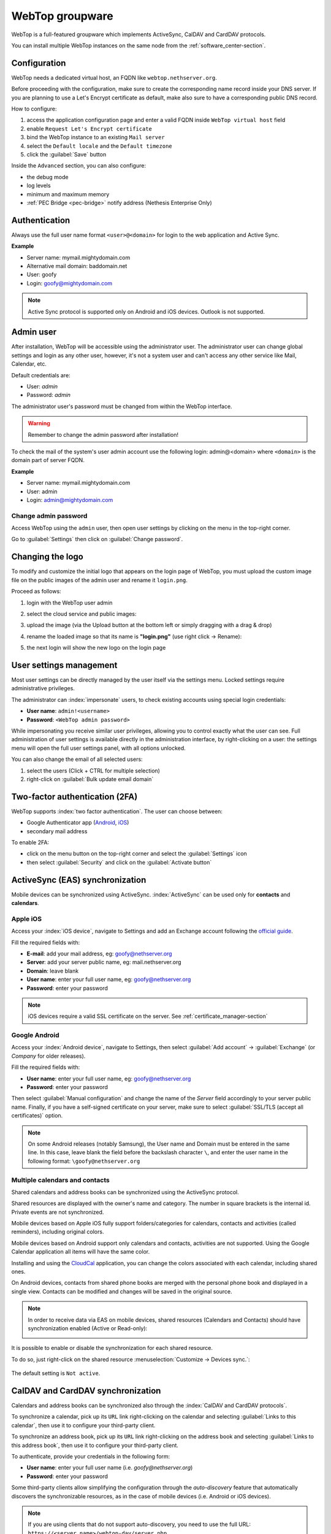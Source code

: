 .. _webtop-section:

================
WebTop groupware
================

WebTop is a full-featured groupware which implements ActiveSync, CalDAV and CardDAV protocols.

You can install multiple WebTop instances on the same node from the :ref:`software_center-section`.

Configuration
=============

WebTop needs a dedicated virtual host, an FQDN like ``webtop.nethserver.org``.

Before proceeding with the configuration, make sure to create the corresponding name record inside your DNS server.
If you are planning to use a Let's Encrypt certificate as default, make also sure to have a corresponding public DNS record.

How to configure:

1. access the application configuration page and enter a valid FQDN inside ``WebTop virtual host`` field
2. enable ``Request Let's Encrypt certificate``
3. bind the WebTop instance to an existing ``Mail server``
4. select the ``Default locale`` and the ``Default timezone``
5. click the :guilabel:`Save` button

Inside the ``Advanced`` section, you can also configure:

* the debug mode
* log levels
* minimum and maximum memory
* :ref:`PEC Bridge <pec-bridge>` notify address (Nethesis Enterprise Only)

Authentication
==============

Always use the full user name format ``<user>@<domain>`` for login to the
web application and Active Sync.

**Example**

* Server name: mymail.mightydomain.com
* Alternative mail domain: baddomain.net
* User: goofy
* Login: goofy@mightydomain.com

.. note::
   Active Sync protocol is supported only on Android and iOS devices.
   Outlook is not supported.


.. _webtop5_admin-section:

Admin user
==========

After installation, WebTop will be accessible using the administrator user.
The administrator user can change global settings and login as any other user,
however, it's not a system user and can't access any other service like Mail, Calendar, etc.

Default credentials are:

* User: *admin*
* Password: *admin*

The administrator user's password must be changed from within the WebTop interface.

.. warning::
   Remember to change the admin password after installation!


To check the mail of the system's user admin account use the following login: admin@<domain> where ``<domain>`` is the
domain part of server FQDN.

**Example**

* Server name: mymail.mightydomain.com
* User: admin
* Login: admin@mightydomain.com

Change admin password
---------------------

.. |hamburger| image:: _static/webtop-hamburger.png

Access WebTop using the ``admin`` user, then open user settings by clicking on the |hamburger| menu in the top-right corner.

Go to :guilabel:`Settings` then click on :guilabel:`Change password`.


Changing the logo
=================

To modify and customize the initial logo that appears on the login page of WebTop,
you must upload the custom image file on the public images of the admin user and rename it ``login.png``.

Proceed as follows:

1. login with the WebTop user admin

2. select the cloud service and public images:

   .. image:: _static/webtop-public_images.png

3. upload the image (via the Upload button at the bottom left or simply dragging with a drag & drop)

4. rename the loaded image so that its name is **"login.png"** (use right click -> Rename):

   .. image:: _static/webtop-login_page.png

5. the next login will show the new logo on the login page

User settings management
========================

Most user settings can be directly managed by the user itself via the settings menu.
Locked settings require administrative privileges.

The administrator can :index:`impersonate` users, to check existing accounts using special login credentials:

* **User name**: ``admin!<username>``
* **Password**: ``<WebTop admin password>``

While impersonating you receive similar user privileges, allowing you to control exactly what the user can see.
Full administration of user settings is available directly in the administration interface, by right-clicking on a user: the settings menu will open the full user settings panel, with all options unlocked.

You can also change the email of all selected users: 

1. select the users (Click + CTRL for multiple selection)
2. right-click on :guilabel:`Bulk update email domain`

Two-factor authentication (2FA)
===============================

WebTop supports :index:`two factor authentication`.
The user can choose between:

- Google Authenticator app (`Android <https://play.google.com/store/apps/details?id=com.google.android.apps.authenticator2>`_, `iOS <https://apps.apple.com/it/app/google-authenticator/id388497605>`_)
- secondary mail address

To enable 2FA:

- click on the menu button on the top-right corner and select the :guilabel:`Settings` icon
- then select :guilabel:`Security` and click on the :guilabel:`Activate button`

.. image:: _static/webtop-2fa.png


ActiveSync (EAS) synchronization
================================

Mobile devices can be synchronized using ActiveSync.
:index:`ActiveSync` can be used only for **contacts** and **calendars**.

Apple iOS
---------

Access your :index:`iOS device`, navigate to Settings and add an Exchange account following the `official guide <https://support.apple.com/en-us/HT201729>`_.

Fill the required fields with:

- **E-mail**: add your mail address, eg: goofy@nethserver.org
- **Server**: add your server public name, eg: mail.nethserver.org
- **Domain**: leave blank
- **User name**: enter your full user name, eg: goofy@nethserver.org
- **Password**: enter your password

.. note::

   iOS devices require a valid SSL certificate on the server.
   See :ref:`certificate_manager-section`

Google Android
--------------

Access your :index:`Android device`, navigate to Settings, then select :guilabel:`Add account` -> :guilabel:`Exchange` (or `Company` for older releases).

Fill the required fields with:

- **User name**: enter your full user name, eg: goofy@nethserver.org
- **Password**: enter your password

Then select :guilabel:`Manual configuration` and change the name of the *Server* field accordingly
to your server public name.
Finally, if you have a self-signed certificate on your server, make sure to select :guilabel:`SSL/TLS (accept all certificates)` option.

.. note::

   On some Android releases (notably Samsung), the User name and Domain must be entered in the same line.
   In this case, leave blank the field before the backslash character ``\``, and enter the user name in the following format: ``\goofy@nethserver.org``

Multiple calendars and contacts
-------------------------------

Shared calendars and address books can be synchronized using the ActiveSync protocol.

Shared resources are displayed with the owner's name and category. The number in square brackets is the internal id.
Private events are not synchronized.

Mobile devices based on Apple iOS fully support folders/categories for calendars, contacts and activities (called reminders), including original colors.

Mobile devices based on Android support only calendars and contacts, activities are not supported.
Using the Google Calendar application all items will have the same color.

Installing and using the `CloudCal <https://pselis.com/cloudcal/>`_ application,
you can change the colors associated with each calendar, including shared ones.

On Android devices, contacts from shared phone books are merged with the personal phone book and displayed in
a single view. Contacts can be modified and changes will be saved in the original source.

.. note::

  In order to receive data via EAS on mobile devices, 
  shared resources (Calendars and Contacts) should have synchronization enabled (Active or Read-only):

  .. image:: _static/webtop-multiple_sync.png
               :alt: Multiple synchronization

It is possible to enable or disable the synchronization for each shared resource.

To do so, just right-click on the shared resource :menuselection:`Customize → Devices sync.`:

  .. image:: _static/webtop-sync_shared_eas.png
               :alt: Sync shared EAS

The default setting is ``Not active``.

CalDAV and CardDAV synchronization
==================================

Calendars and address books can be synchronized also through the :index:`CalDAV and CardDAV protocols`.

To synchronize a calendar, pick up its ``URL`` link right-clicking on the calendar and selecting :guilabel:`Links to this calendar`,
then use it to configure your third-party client.

To synchronize an address book, pick up its ``URL`` link right-clicking on the address book and selecting :guilabel:`Links to this address book`,
then use it to configure your third-party client.

To authenticate, provide your credentials in the following form:

- **User name**: enter your full user name (i.e. *goofy@nethserver.org*)
- **Password**: enter your password

Some third-party clients allow simplifying the configuration through the *auto-discovery* feature that automatically discovers the
synchronizable resources, as in the case of mobile devices (i.e. Android or iOS devices).


.. note::

   If you are using clients that do not support auto-discovery, you need to use the full URL: ``https://<server_name>/webtop-dav/server.php``

   If you are using clients that support auto-discovery use the URL: ``https://<server_name>``

Google Android
--------------

A good Android third-party client is `DAVx5 <https://www.davx5.com/>`_.

- add a new account clicking on :guilabel:`+` key and select :guilabel:`Login with URL and username` method
- insert the ``URL`` (``https://<server_name>``), full username (i.e. *goofy@nethserver.org*) and password
- click on the new profile and select the resources you want to synchronize

Apple iOS
---------

CalDAV/CardDAV support is built-in on iOS, so to configure it:

- go to :guilabel:`Settings` -> :guilabel:`Account and Password` -> :guilabel:`Add account`
- select :guilabel:`Other` -> Add :guilabel:`CalDAV` or :guilabel:`CardDAV` account
- insert the server name (i.e. *server.nethserver.org*), full username (i.e. *goofy@nethserver.org*) and password

Desktop clients
---------------

**Thunderbird**

Thunderbird already includes support for CalDAV calendars.
To synchronize the contacts with CardDAV you need a third-party add-on like `Cardbook <https://addons.thunderbird.net/it/thunderbird/addon/cardbook/>`_.

**Outlook**

The Open Source `CalDAV Synchronizer <https://caldavsynchronizer.org/>`_ plugin for Outlook supports both CardDAV and CalDAV.

.. warning::

   WebTop is a **client-less groupware**: its functionalities are fully available **only using the web interface**!

   The use of CalDAV/CardDAV through third-party clients **cannot be considered a web interface alternative**.

.. _email_autoconfig:

Automatic configuration of email clients
========================================

The Autodiscover_ and Autoconfig_ protocols allow email clients to
automatically discover mail server settings, such as incoming and outgoing
mail server addresses, ports, and authentication methods. This simplifies
the configuration process for end users, as they do not need to manually
enter server settings.

.. _Autoconfig: https://wiki.mozilla.org/Thunderbird:Autoconfiguration
.. _Autodiscover: https://learn.microsoft.com/en-us/previous-versions/office/office-2010/cc511507(v=office.14)#The%20Autodiscover%20XML%20schema

The Autodiscover and Autoconfig protocols are not supported by all email
clients. For example, iOS devices do not support them, while clients like
Thunderbird and Microsoft Outlook on Windows and Linux desktops, as well
as Android devices, do support them. Some clients may still require manual
configuration of server settings.

To enable automatic email client configuration, some DNS records and HTTP
routes must be configured for the WebTop mail domain (e.g.
``example.org``).

A records
---------

The A-type records are used by email clients to establish TLS connections,
therefore their names must be associated with a valid TLS certificate.

- ``mail.example.org``, ``imap.example.org``, ``smtp.example.org`` must
  point to the public static IP of the **mail server**

- ``autodiscover.example.org``, ``autoconfig.example.org`` must point to
  the public static IP of the **server hosting WebTop**.

HTTP routes
-----------

To ensure that Autodiscover and Autoconfig requests are directed to the correct WebTop instance,
you need to set up an HTTP route to the WebTop server. Navigate to :guilabel:`Settings` → :guilabel:`HTTP routes`
from the  :ref:`proxy page <traefik-section>`. This configuration is necessary for A-type DNS records like
``autodiscover.example.org`` and ``autoconfig.example.org`` to be properly managed by the WebTop application.

Configure the HTTP route with the following parameters for both Autodiscover and Autoconfig:

- Name: ``autodiscover_webtop`` and ``autoconfig_webtop``
- Node: Select the node where your WebTop instance is running
- URL: Copy the URL, including its specific port number, from the
  automatically generated WebTop HTTP route details (e.g.
  http://127.0.0.1:20001)
- Host: ``autodiscover.example.org`` and ``autoconfig.example.org``
- Request Let's Encrypt certificate: Enable this option if you wish to use a Let's Encrypt certificate (optional)

MX record
---------

An MX-type record is also a Mail application requirement, as explained in
:ref:`mail-general-settings`. For the MX record of ``example.org``
Autodiscover prefers a name like ``mail.example.org``.

SRV record
----------

This enables clients to locate the Autodiscover service using a SRV-type
record.

- Name: ``_autodiscover._tcp.example.org``
- Type: ``SRV``
- Service: ``_autodiscover``
- Protocol: ``_tcp``
- TTL: ``3600``
- Priority: ``10``
- Weight: ``10``
- Port: ``443``
- Target: ``autodiscover.example.org`` -- the DNS A record pointing to the WebTop server.

Sharing email
=============

It is possible to share a single folder or the entire account with all subfolders.
Select the folder to share -> right click -> :guilabel:`Manage sharing`:

.. image:: _static/webtop-sharing_mail_folder_1.png

- select the user to share the resource (1)
- select if you want to share your identity with the user and even to force your signature (2)
- choose the level of permissions associated with this share (3)
- if you need to further change permissions, select ``Advanced`` (4)
- finally, choose whether to apply sharing only to the folder from which you started, or only to the branch of subfolders or to the entire account (5)

.. image:: _static/webtop-sharing_mail_folder_2.png

.. note::

   The :guilabel:`Force mailcard` option can be used only if the mailcard has been associated to the mail address.

Sharing calendars and contacts
==============================

Sharing Calendar
----------------

You can share each personal calendar individually.
Select the calendar to share -> right click -> :guilabel:`Sharing and permissions`:

.. image:: _static/webtop-sharing_cal_1.png

Select the recipient user of the share (or Group) and enable permissions for both the folder and the individual items:

.. image:: _static/webtop-sharing_cal_2.png

Sharing Contacts
----------------

In the same way, you can share your contacts by selecting the directory you want to share -> right click -> :guilabel:`Sharing and permissions`.
Select the recipient user of the share (or Group), and enable permissions for both the folder and the individual items.


Custom labels
=============

It is possible to add one or more labels to an email, a calendar event or a task.

There are two types of labels:

- **Private**: not usable for custom fields and not visible to other users
- **Shared**: usable for custom field panels and visible to other users

The user can normally only manage Private labels.
In order to manage the Shared labels it is necessary to enable a specific authorization via the admin panel:

- go to the Administration menu, then choose :guilabel:`Domains` -> :guilabel:`NethServer` -> :guilabel:`Groups` -> :guilabel:`Users` -> :guilabel:`Authorization`
- add (+) -> :guilabel:`Services` -> :guilabel:`com.sonicle.webtop.core (WebTop)` -> :guilabel:`Resource` -> :guilabel:`TAGS` -> :guilabel:`Action` -> :guilabel:`MANAGE`
- click :guilabel:`OK` then :guilabel:`Save and exit`

.. |tools| image:: _static/webtop-tools.png

You can manage the labels from the tools |tools| button icon at the top right corner.

The same functionality can also be reached from the individual modules by right-clicking -> :guilabel:`Labels` -> :guilabel:`Manage labels`.

Visibility can be set only during label creation. To change the label visibility you need to delete the label and create it again.

The created labels can be used in any other module like Mail, Address Book, Calendar and Tasks.

.. _custom_fields-section:

Custom fields
=============

With custom fields, it is possible to provide information and additional data for each contact, event or activity.

Custom fields are only available for the Address Book, Calendar, and Tasks modules and are specific to each different module.

In order to manage custom fields and their panels, the user must have a specific authorization, obtained through the administration panel:

- go to the Administration menu, then choose :guilabel:`Domains` -> :guilabel:`NethServer` -> :guilabel:`Groups` -> :guilabel:`Users` -> :guilabel:`Authorization`
- add (+) -> :guilabel:`Services` -> :guilabel:`com.sonicle.webtop.core (WebTop)` -> :guilabel:`Resource` -> :guilabel:`CUSTOM_FIELDS` -> :guilabel:`Action` -> :guilabel:`MANAGE`
- click :guilabel:`OK` then save and exit

Users who have this authorization will find the specific button available at the top right:

.. image:: _static/webtop-cf1.png

To create a new custom field it is necessary to fill in at least the :guilabel:`Name` field and select the :guilabel:`Type`:

.. image:: _static/webtop-cf2.png

For the :guilabel:`Name` field only alphanumeric characters (including ``-`` and ``_``) are allowed. **Spaces are not allowed**.
The :guilabel:`Description` field is used to add details to the field and the :guilabel:`Label` field represents the label that will be shown along
with the field.

For each field it is possible to enable two options:

- :guilabel:`Show in search bar`: the field is added in the multiple search window (a new access will be required)
- :guilabel:`Show in preview`: the field is shown in the preview window of a contact

Additional specific properties, that are also customizable, are available for each type.

For the :guilabel:`List box` type it is necessary to fill in the values to be selected:

.. image:: _static/webtop-cf4.png

Using the :guilabel:`Clone` button you can copy the custom field to create similar ones:

.. image:: _static/webtop-cf5.png

.. note::
    With the **FREE version**, installed by default, it is possible to create up to a **maximum of 3 custom fields** for each different module (3 in Address Book + 3 in Calendar + 3 in Activities). To remove this limit it is necessary to upgrade to the **PREMIUM version** by purchasing a dedicated license on `Nethesis shop <https://nethshop.nethesis.it/product/campi-custom-webtop/>`_

Searches on custom fields
-------------------------

One of the best functionalities of custom fields is the possibility to perform multiple searches on all modules and fields for which the option :guilabel:`Show in search bar` has been activated.


Custom panels
=============

Custom panels display the :ref:`custom_fields-section` and associated them with resources.

Users with the authorization to manage custom fields can access the configuration panel using the button at the top right:

.. image:: _static/webtop-panels.png

When creating a new panel it is mandatory to indicate the :guilabel:`Name` that will appear in the resource. You can also insert a :guilabel:`Description` and a :guilabel:`Title`.

Using shared labels, you can easily assign panels to specific resource categories.
A panel without an associated label will be visible for every available resource: all contacts, all events or all activities.

Use the :guilabel:`Add` button to add a custom field inside the panel.

Mailcards
=========

One of the main features of managing signatures on WebTop is the opportunity to integrate images or custom fields profiled per user.

To use the images you need to upload them to the public cloud through the WebTop admin user like this:

.. image:: _static/webtop-public_images.png

You can use the :guilabel:`Upload` button to load an image which is at the bottom or simply via drag & drop.

.. note::

  Remember that the public images inserted in the signature are actually connected with a public link.
  To be visible to email recipients, the server must be reachable remotely on port 80 (http) and its FQDN name must be publicly resolvable.

Alternatively, you can configure a global setting to turn images automatically into inline attachments instead of public internet links.

It is possible to do this from web interface by accessing the administration panel -> :guilabel:`Properties (system)` -> :guilabel:`Add` -> select :guilabel:`com.sonicle.webtop.mail (Mail)` and enter the data in the :guilabel:`Key` and :guilabel:`Value` fields according to the key to be configured:

``public.resource.links.as.inline.attachments`` = true (default = false)


To change the signature, each user can access the :menuselection:`Settings --> Mail --> Editing --> Edit`:

.. image:: _static/webtop-edit_mailcard.png

You can use the uploaded image inside the mailcard with this button:

.. image:: _static/webtop-public_signature.png

.. note::

   The personal mailcard can be associated with the user or the mail address.
   Users with access to the mail address will also be able to use the mailcard.

By accessing the user settings from the WebTop administration panel ( :menuselection:`Domains --> NethServer --> Users --> Right click on user` ) it is also possible to set up a general domain mailcard that will be automatically set for all users who have not configured their personal mailcard:

.. image:: _static/webtop-domain_mailcard.png

Furthermore, it will also be possible to modify personal details:

.. image:: _static/webtop-personal_information.png

that can be used within the template-based fields within the domain mailcard editor:

.. image:: _static/webtop-mailcard_editor.png

In this way it is possible to create a single mailcard that will be automatically customized for every user who does not use his own mailcard.

Multiple mailcards
------------------

It is possible to configure multiple mailcards (HTML signatures) for each user.

Access the :menuselection:`Settings --> Mail --> Identities` and create multiple identities:

.. image:: _static/webtop-sig_sig1.png

To edit every single signature select :menuselection:`Settings --> Mail --> Identities` then select each individual signature and click on the :guilabel:`edit mailcard` button

.. image:: _static/webtop-sig_sig2.png
.. image:: _static/webtop-sig_sig3.png

to use multiple mailcards, create a new email, and choose the signature:

.. image:: _static/webtop-sig_sig5.png

Mail inline preview
===================

By default, the mail page will display a preview of the content of the latest received messages.

This feature can be enabled or disabled from the :guilabel:`Settings` menu, under the :guilabel:`Mail` tab,
the check box is named :guilabel:`Show quick preview on message row`.

Mail archiving
==============

Archiving is useful for keeping your inbox folder organized by manually moving messages.

.. note::
    Mail archiving is not a backup.

The system automatically creates a new special Archives folder

.. image:: _static/webtop-archive_archive1.png

If the :guilabel:`Archives` folder does not appear immediately upon login, it will appear at the first archiving.

There are three archiving criteria:

* **Single folder:** a single root for all archived emails
* **Per year:** a root for each year
* **By year / month:** a root for each year and month

.. image:: _static/webtop-archive_archive2.png

To maintain the original structure of the folders it is possible to activate :guilabel:`Keep folders structure`

.. image:: _static/webtop-archive_archive3.png

The archiving operation is accessible from the contextual menu (right-click). Click on :guilabel:`Archive`

.. image:: _static/webtop-archive_archive4.png

The system will process archiving according to the last settings chosen.

IMAP folders subscription
=========================

By default, all IMAP folders on the server are automatically subscribed and therefore visible since the first login.

If you want to hide some folders from the view, which is equivalent to removing the subscription,
you can simply right-click on the folder to hide and select from the interactive menu the item :guilabel:`Hide from list`.

For example, if you want to hide the subfolder ``folder1`` from this list, just right-click on it and select :guilabel:`Hide from list`:

.. image:: _static/webtop-sub_imap_folder1.png

It is possible to manage the visibility of hidden folders by selecting the :guilabel:`Manage visibility` function:

.. image:: _static/webtop-sub_imap_folder2.png

For example, if you want to restore the subscription of the :guilabel:`folder1` just hidden, just select it from the list of hidden folders
and click on the icon on the left:

.. image:: _static/webtop-sub_imap_folder3.png

Customize proactive security on emails
======================================

The Proactive Security module (PAS) warns the end user of possible security risks and suspicious senders inside the emails.
The user will also be warned when trying to open potentially dangerous attachments or links contained in emails.

The PAS function allows some customization both for the **end user** and the WebTop **admin**.

For the **end user** it is possible to mark a sender as trusted when it is recognized as such by the yellow shield.
To do so, it is possible to click directly on the shield or right click on the sender and select the :guilabel:`Mark as trusted` entry.

.. note::

   This type of customization is only valid for the user that performed the action.
   It is possible to mark a sender as trusted only if the shield is yellow.

The **admin user** can disable all or some of the rules that are part of the PAS (ProActive Security), both for single users and groups.
To do so, it is necessary to add a specific authorization (to the single user or the group of users) for the Service ``com.sonicle.webtop.mail (Mail)`` and for the ``PRO_ACTIVE_SECURITY`` resource:

.. image:: _static/webtop-pas1.png

Below is an explanation of every single entry available as ``Action`` :

* ``DISABLED``: completely disables PAS
* ``NO_LINK_DOMAIN_CHECK``: do not check domains different from the sender’s domain
* ``NO_MY_DOMAIN_CHECK``: do not verify if the sender’s domain is in my domain
* ``NO_FREQUENT_CONTACT_CHECK``: do not check if the sender is in my contacts which are saved automatically
* ``NO_ANY_CONTACTS_CHECK``: do not check if the sender is among one of my contacts
* ``NO_FAKE_PATTERNS_CHECK``: do not verify the presence of false patterns in the sender (e.g. email address of the name shown is different from the sender’s email address)
* ``NO_UNSUBSCRIBE_DIRECTIVES_CHECK``: do not check the entry for the unsubscribe directives to the mailing list (only if the spam status is green)
* ``NO_DISPLAYNAME_CHECK``: do not compare the contact’s display name with the contact in my address book with the same email
* ``NO_SPAM_SCORE_VISUALIZATION``: do not show/check the spam score displayed in the message header
* ``NO_LINK_CLICK_PROMPT``: do not check the click action on links
* ``NO_ZIP_CHECK``: do not give warning about zip attachments

This way it is possible to customize and create special profiles for some users who might not want all the actions to be active.

The administrator can also choose the list of **file extensions for attachments** which are considered a threat.
As default, these are the extensions that are considered dangerous: ``exe,bat,dll,com,cmd,bin,cab,js,jar``

To modify this list it is necessary to add this global setting:

* :guilabel:`Service` = ``com.sonicle.webtop.mail``
* :guilabel:`Key` = ``pas.dangerous.extensions``

For example, if you wanted to add the HTML extension among those that are considered dangerous, the value field should contain the following:

* :guilabel:`Value` = ``exe,bat,dll,com,cmd,bin,cab,js,jar,html`` (Values always need to be separated by a comma)


Export events (CSV)
===================

To export calendars events in CSV (Comma Separated Value) format, click on the |tools| button in the top right corner and select :guilabel:`ERP export (CSV)` 

Finally, select a time interval and click on :guilabel:`Next` to export into a CSV file.

Tasks
=====

Quick view filters
------------------

In the toolbar above the grid there are 7 buttons that allow you to select the most suitable quick view.
The first two buttons refer to today's activities or to those planned within the next 7 days:

.. image:: _static/webtop-task1.png

* **Today**: shows unfinished tasks without a start date or with a start date up to today (inclusive) and those completed with an end date up to today (inclusive)
* **Next 7 days**: shows uncompleted tasks with no start date or starting up to 7 days from today and completed tasks with completion date up to now (inclusive)

The remaining 5 buttons allow you to obtain these other types of quick views:

.. image:: _static/webtop-task2.png

* **Not started**: shows only activities with status "To be started" and starting today (inclusive)
* **Late**: shows only uncompleted tasks with start date up to today (inclusive) and completion date previous to the current one
* **Completed**: shows all activities with status completed and with any date range
* **Not completed**: shows all activities with status other than completed and start date within 1 year (for recurring tasks, only the first instance of the series still to be completed is shown)
* **All**: shows all activities in any status (for recurring tasks the series icon main is shown)

Recurring tasks
---------------

It is possible to configure any type of recurrence:

.. image:: _static/webtop-task3.png

Editing a recurring activity can be done in two different ways:

1.  on the individual task by opening it with a double click from a view other than :guilabel:`All`
    In this case the task will be **removed** from the recurrence and its icon will become this one:

.. image:: _static/webtop-task4.png

2.  on the entire series with a double click from the :guilabel:`All` view or by using the following button on the single task already open:

.. image:: _static/webtop-task5.png

Sub-tasks
---------

On any task it is always possible to add related sub-tasks (one Master/Slave level only) simply by using the right button and selecting :guilabel:`Add sub-task`
Within the connected tasks, both in the master and in the slave, a link is available at the bottom right to open the related tasks:

.. image:: _static/webtop-task6.png

It is possible to **Move** or **Copy** this type of activity (right click -> :guilabel:`Move/Copy`) by choosing to copy or move the sub-activities through an option active by default.

Multiple searches
-----------------

In the bar at the top there is a quick search that is executed on all fields.
You can also narrow the search by filling multiple search fields.

.. image:: _static/webtop-task7.png

Nextcloud integration
=====================

Before proceeding, verify that the **Nextcloud** module has been installed
from the :ref:`software_center-section`.

By default, Nextcloud integration is disabled for all users.
To enable it, use the administration panel which can be accessed using the webtop admin password

If you want to enable the service for all users, proceed as follows:

1. access the administrative panel and select :guilabel:`Groups`:

.. image:: _static/webtop-admin_panel_groups.png

2. modify the properties of the "users" group by double-clicking and selecting the button related to the Authorizations:

.. image:: _static/webtop-admin_panel_permission.png

3. add to existing authorizations those related to both the ``STORE_CLOUD`` and ``STORE_OTHER`` resources by selecting the items as shown below:

.. image:: _static/webtop-admin_panel_nextcloud_auth_1.png

.. image:: _static/webtop-admin_panel_nextcloud_auth_2.png


to get this:

.. image:: _static/webtop-admin_panel_nextcloud_auth_3.png


4. save and close.

Fron now on, any user it will be able to insert the Nextcloud resource (local or remote) in the personal Cloud.

To do this, simply select the Cloud button and add a new Nextcloud resource by right-clicking on :guilabel:`My resources` and then :guilabel:`Add resource` in this way:

.. image:: _static/webtop-nextcloud_1.png

A pre-filled wizard will open:

.. image:: _static/webtop-nextcloud_2.png

.. note::

   Remember to fill in the User name and Password fields related to access to the Nextcloud resource,
   otherwise it will not be possible to use the public link to the shared files

.. note::

   The :guilabel:`Path` must be changed from `/nextcloud/remote.php/webdav` to `/remote.php/webdav`. Also make sure to enter the Nextcloud FQDN inside the :guilabel:`Host` (eg. ``nextcloud.mydomain.com``).
  
Proceed with the Next button until the Wizard is complete.

Personal Cloud
==============

The personal Cloud module allows you to send and receive documents via web links.

How to create a link to send a document
---------------------------------------

To create the link, select the button at the top right:

.. image:: _static/webtop-doc_cloud1.png

Follow the wizard to generate the link, use the field :guilabel:`date` to set the deadline.

.. image:: _static/webtop-doc_cloud2.png

you can create a :guilabel:`password` to protect it:

.. image:: _static/webtop-doc_cloud3.png

The link will be generated and will be inserted in the new mail:

.. image:: _static/webtop-doc_cloud4.png
.. image:: _static/webtop-doc_cloud5.png

Downloading the file generates a notification to the sender:

.. image:: _static/webtop-doc_cloud6.png

Request for a document
----------------------
To create the request, insert the subject of the email then select the button at the top right:

.. image:: _static/webtop-doc_cloud7.png

Follow the wizard. You can set both an expiration date and a password. The link will be automatically inserted into the message:

.. image:: _static/webtop-doc_cloud8.png

A request email will be sent to upload the document to the Cloud:

.. image:: _static/webtop-doc_cloud9.png

The sender will receive a notification for each file that will be uploaded:

.. image:: _static/webtop-doc_cloud10.png

To download the files just access your personal :menuselection:`Cloud --> Uploads --> Folder` with date and name:

.. image:: _static/webtop-doc_cloud11.png

.. _webtop-chat:

Chat integration
================

Web chat integration installation is disabled by default for all users.

To enable chat integration:

#. Install the "Ejabberd" application from the ``Software center`` page
   See :ref:`install-applications` and :ref:`ejabberd-section`.

#. In Ejabberd ``Settings`` page, the field ``Ejabberd domain (FQDN)``
   must match the value of ``Mail domain`` in WebTop's settings.

#. Access WebTop as admin user then enable the web chat authorization:

   - Access the :guilabel:`Administration` menu, then :menuselection:`Domains --> NethServer --> Groups --> Users --> Authorizations`
   - :menuselection:`Add (+) --> Services --> com.sonicle.webtop.core (WebTop) --> Resource --> WEBCHAT --> Action --> ACCESS`
   - Click :guilabel:`OK` then save and close

Jitsi integration
=================

With this integration it is possible to start a new video conference and send the invitation via email, or schedule one by creating the event directly from the calendar.
To activate the integration it is necessary to configure the `Jitsi <https://jitsi.org/>`_ instance that you would like to use directly from admin panel by modifying the `documented global settings <https://www.sonicle.com/docs/webtop5/core.html#meeting-integration-settings>`_

By default, the videoconferencing service is disabled for all users.
To enable it, for all users it is necessary to add a specific authorization from the administration panel:

* Access the :guilabel:`Administration` menu, then :menuselection:`Domains --> NethServer --> Groups --> Users --> Authorizations`
* :menuselection:`Add (+) --> Services --> com.sonicle.webtop.core (WebTop) --> Resource MEETING --> Action --> CREATE`
* Click :guilabel:`OK` then save and close

The conference will be available for the users after a new login.

To create a new video conference meeting, you can start from these two buttons:

(top left)

.. image:: _static/webtop_jitsi1.png

(top right)

.. image:: _static/webtop_jitsi2.png

It is also possible to do this from a new email window or a new calendar event.

For each new meeting you have to decide whether it should start immediately (instant meeting) or if it should be scheduled by invitation.

There are several ways to share the new meeting link:

.. image:: _static/webtop_jitsi3.png

* :guilabel:`Start now` allows you to immediately access the newly created meeting room and copy the link via the button available next to the URL
* :guilabel:`Send invitation` -> :guilabel:`Copy meeting invite`: in this case an invitation message, which also includes the meeting link, will be copied (e.g: To join the meeting on Jitsi Meet, click this link: …)
* :guilabel:`Send invitation` -> :guilabel:`Share by email`: you will be asked if you would like to change the subject and date of the meeting, which will then be inserted in the newly generated email:

.. image:: _static/webtop_jitsi4.png

* :guilabel:`Send invitation` -> :guilabel:`Plan event`: also in this case you will be asked if you would like to change the subject and date/time of the meeting before creating the calendar event that will allow you to invite other participants.

If an event contains a link to a third-party video conference, the buttons that will allow you to access the meeting directly:

.. image:: _static/webtop_jitsi5.png


Third-party video calls
-----------------------

The video conferencing services that are currently supported, in addition to Jitsi, are: Google Meet, MS Teams and Zoom.
It is possible to add additional platforms through a `global setting <https://www.sonicle.com/docs/webtop5/core.html#meeting-integration-settings>`_.


SMS integration
===============

It is possible to send SMS (Short Message Service) messages to a contact that has the mobile number in the address book.
To activate sending SMS, first you need to choose one of the two supported providers: `smshosting <https://www.smshosting.it/it>`_ or `twilio <https://www.twilio.com/>`_.

Once registered to the service of the chosen provider, retrieve the API keys (``AUTH_KEY`` and ``AUTH_SECRET``) to be inserted in the WebTop configuration db.
The settings to configure are those shown `here <https://www.sonicle.com/docs/webtop5/core.html#sms-settings>`_ .

You can do it by accessing the administration panel -> :guilabel:`Properties (system)` -> :guilabel:`Add` -> select :guilabel:`com.sonicle.webtop.core (WebTop)` and enter the data in the :guilabel:`Key` and :guilabel:`Value` fields according to the key to be configured:

``sms.provider`` = smshosting or twilio

``sms.provider.webrest.user`` = API AUTH_KEY

``sms.provider.webrest.password`` = API AUTH_SECRET

``sms.sender`` = (default optional)

The ``sms.sender`` key is optional and is used to specify the default sender when sending SMS.
It is possible to indicate a number (max 16 characters) or a text (max 11 characters).

.. note::

   Each user can overwrite the sender by customizing it as desired through its settings panel: :guilabel:`WebTop` -> :guilabel:`Switchboard VOIP and SMS` -> :guilabel:`SMS Hosting service configured` -> :guilabel:`Default sender`

To send an SMS from the address book, right-click on a contact that has the mobile field filled in -> :guilabel:`Send SMS`

Launcher customization
======================

The launcher is the icon-based menu on the left of the page.
You can add custom buttons to the launcher.

To configure the buttons, access the WebTop administration panel and select -> :guilabel:`Domains` -> :guilabel:`NethServer` ->  :guilabel:`Launcher` :

.. image:: _static/webtop_launchers.png


For each button, enter these three values

* ``Name`` : tab descriptive text that appears with mouse-over
* ``Link URL`` : URL to be opened in a new browser
* ``Icon URL`` : icon image URL, it should always be a publicly reachable address. To avoid scaling problems, use vector images

If you can't find a public URL for the icon image, you can upload the icon on WebTop public cloud.
WebTop public cloud already hosts mailcards images.
Access the administrator panel and click on :guilabel:`Cloud` -> :guilabel:`Public Images`,
then insert a URL like ``https://<public_name_server>/webtop/resources/156c0407/images/<icon.svg>``.

The configured custom link buttons will be shown to all users at the next login.


Browser notifications
=====================

WebTop can notify new mail messages and upcoming calendar events.

To activate it, simply access the general settings of your user:

.. image:: _static/webtop-desktop_notifications.png

It is possible to enable desktop notifications in two modes:

- :guilabel:`Always`: notifications will always be shown, even with the browser open
- :guilabel:`Auto (in background only)`: notifications will be shown only when the browser is in the background

Make sure to allow notifications inside your browser.

If you need to enable this consent later on a different browser just click on the appropriate button:

.. image:: _static/webtop-button_desktop_notifications.png


External IMAP accounts (Beta)
=============================

External IMAP accounts can be accessed in read-only mode.
Each user can have a maximum of 3 external accounts.

To enable the feature:

1. Access the administration panel, then selected :guilabel:`Properties (system)`
2. Click on :guilabel:`Add` button and select :guilabel:`com.sonicle.webtop.mail`
3. Create a new key named ``external-account.enabled`` with value ``true``
4. Give a specific authorization to the user by setting:

   - Service: ``com.sonicle.webtop-mail``
   - Resource: ``EXTERNAL_ACCOUNT_SETTINGS``
   - Action: ``CHANGE``

Users can now configure personal external accounts by accessing the :guilabel:`Settings` section.

Subscribing remote resources
============================

WebTop supports subscriptions to remote calendars and contacts (directory) using CardDAV, CalDAV and iCal.

Remote calendars
----------------

An Internet Calendar can be added and synchronized.
To do so just click the right button on personal calendars, :guilabel:`Add Internet Calendar`.
Two types of remote calendars are supported: WebCal (ICS format) and CalDAV.

.. note::

   Synchronization of Webcal calendars (ICS) is always done by downloading every event on the remote resource every time, while only the differences are synchronized with the CalDAV mode

Example of Google Cal remote calendar (Webcal only - ICS)
^^^^^^^^^^^^^^^^^^^^^^^^^^^^^^^^^^^^^^^^^^^^^^^^^^^^^^^^^

1) Take the public access ICS link from your Google calendar: :guilabel:`Calendar options -> Settings and sharing -> Secret address in iCal format`

2) On WebTop, add an Internet calendar of type Webcal and paste the copied URL without entering the authentication credentials in step 1 of the wizard.

3) The wizard will connect to the calendar, giving the possibility to change the name and color, and then perform the first synchronization.

.. note::

   The first synchronization may fail due to Google's security settings.
   If you receive a notification that warns you about accessing your resources you need to allow them to be used confirming that it is a legitimate attempt.

Remote contacts (directory)
---------------------------

Google CardDAV remote address book
^^^^^^^^^^^^^^^^^^^^^^^^^^^^^^^^^^

Steps:

* on WebTop, configure a new Internet address book, right-click on :guilabel:`Personal Categories -> Add Internet address book` and
  and enter a URL of this type in step 1 of the wizard: ``https://www.googleapis.com/carddav/v1/principals/XXXXXXXXXX@gmail.XXX/lists/default/``
  Replace the ``X`` with your GMail account

* enter the authentication credentials (as user name use the full address of gmail):

   .. image:: _static/webtop-remote_phonebook.png

* the wizard in the following steps will connect to the phonebook, giving the possibility to change the name and color, and then perform the first synchronization

You must enable the synchronization into your Google account and enable access for `App Password <https://support.google.com/accounts/answer/185833>`_.

Synchronization of remote resources can be performed manually or automatically.

Automatic synchronization
^^^^^^^^^^^^^^^^^^^^^^^^^

To synchronize automatically you can choose between three time intervals: 15, 30 and 60 minutes.
The choice of the time interval can be made in the creation phase or later by changing the options.
To do this, right-click on the phonebook (or on the calendar), :guilabel:`Edit Category`, :guilabel:`Internet Addressbook` (or :guilabel:`Internet Calendar`):

.. image:: _static/webtop-sync_automatic.png

Manual synchronization
^^^^^^^^^^^^^^^^^^^^^^

To update a remote address book, for example, click on it with the right mouse button and then select the item "Synchronize":

.. image:: _static/webtop-sync_google.png

For CardDAV address books, as well as for remote CalDAV calendars, you can select whether to perform a full synchronization or only for changes.
To do this, right-click on the phonebook (or on the calendar), :guilabel:`Edit Category`:

.. image:: _static/webtop-edit_sync_google.png

Select the desired mode next to the synchronization button:

.. image:: _static/webtop-edit_sync_google2.png

User access and user session logs
=================================

The table showing the entire log of accesses and sessions for each user is available under the administrator panel.
Access the :guilabel:`Administration` menu, then :guilabel:`Domains` --> :guilabel:`NethServer` --> :guilabel:`Audit (domain)` --> :guilabel:`Access log`.

For each access, the table reports the following data in columns: session ID, user name, date and time, session duration, authentication status and any login errors.

You can enable public IP geolocation. First, you need to register an account on `ipstack <https://ipstack.com/>`_ and obtain the ``API KEY`` to insert in the configuration db.

Login to the administration panel -> :guilabel:`Properties (system)` -> :guilabel:`add` -> :guilabel:`com.sonicle.webtop.core (WebTop)` -> enter the following data in the fields :guilabel:`Key` e :guilabel:`Value` :

* ``geolocation.provider`` = ``ipstack``
* ``geolocation.ipstack.apikey``  = ``<API KEY FROM PROVIDER>``

Then, logout and a login again. To show the IP geolocation please click on the icon at the far right of the row:

.. image:: _static/webtop_geologip.png

**Impersonate login**

By default, the logins made through impersonate (``admin!<user>``) are not shown in the access logs table.
In order to also add this type of access, you need to add the following key for the core service:

   - ``key`` = ``audit.logimpersonated``
   - ``value`` = ``true``

New device notification
=======================

You can receive an email that notifies when a new device accesses the account for the first time.

By default, this feature is disabled for all users to avoid too many unintentional false positives on first login.

You can `customize this feature <https://www.sonicle.com/docs/webtop5/core.html#security-settings>`_ by accessing the administrator panel.

.. note::

  Accesses made through impersonate (``admin!<user>``) will never send an email notification

Maximum file size limit
=======================

There are pre-configured limits related to the maximum file size:

- Maximum file size for chat uploads (internal default = 10 MB)
- Maximum file size single message attachment (internal default = 10 MB)
- Maximum file size for cloud internal uploads (internal default = 500 MB)
- Maximum file size for cloud public uploads (internal default = 100 MB)

To change these default values for all users, the following keys can be added via the admin interface: :guilabel:`Properties (system) -> Add`.
The value must be expressed in ``bytes``. Example: ``10MB = 10485760 bytes``.

**Maximum file size for chat uploads**

* Service: ``com.sonicle.webtop.core``
* Key: ``im.upload.maxfilesize``

**Maximum file size for single message attachment**

* Service: ``com.sonicle.webtop.mail``
* Key: ``attachment.maxfilesize``

**Maximum file size for cloud internal uploads**

* Service: ``com.sonicle.webtop.vfs``
* Key: ``upload.private.maxfilesize``

**Maximum file size for cloud public uploads**

* Service: ``com.sonicle.webtop.vfs``
* Key: ``upload.public.maxfilesize``


Import contacts and calendars
=============================

WebTop supports importing contacts and calendars from various file formats.

Contacts
--------

Supported contacts format:

- CSV  - Comma Separated values (\*.txt, \*.csv)
- Excel (\.*xls, \*.xlsx)
- VCard (\*.vcf, \*.vcard)
- LDIF (\*.ldif)


To import contacts:

1. right click on the target phone book, then select :guilabel:`Import contacts`

   .. image:: _static/webtop-import_contacts1.png

2. select the import format and make sure that the fields on the file match the ones available on WebTop

   .. image:: _static/webtop-import_contacts2.png

If you are importing a phone book exported from Outlook, make sure to set :guilabel:`Text qualifier` to ``"`` value.


.. image:: _static/webtop-import_contacts3.png

Calendars
---------

Supported calendar format: iCalendar (\*.ics, \*.ical, \*.icalendar)

To import events:

1. right click on the target calendar, then select :guilabel:`Import events`

   .. image:: _static/webtop-import_calendars1.png

2. select the import format

   .. image:: _static/webtop-import_calendars2.png

3. then choose if you want to delete all existing events and import new ones, or just append imported data to existing calendar events

   .. image:: _static/webtop-import_calendars3.png


Mail composer customization
===========================

Hide auto-suggested recipient in lookups
----------------------------------------

You can disable the suggestion of automatically saved addresses.
Access the web administration panel -> :guilabel:`Properties (system)` -> :guilabel:`Add` ->,
select :guilabel:`com.sonicle.webtop.core (WebTop)` and enter the data in the :guilabel:`Key` and :guilabel:`Value` fields according to the key to be configured:

``recipient.provider.auto.enabled`` = false  (default is true)

Edit subject of a mail and save it
----------------------------------

To enable the modification of the subject for received and sent emails, access the web administration panel -> :guilabel:`Properties (system)` -> :guilabel:`Add` -> select :guilabel:`com.sonicle.webtop.mail (Mail)` and enter the data in the :guilabel:`Key` and :guilabel:`Value` fields according to the key to be configured:

``message.edit.subject`` = true  (default is false)

Delete automatically suggested email addresses
----------------------------------------------

When compiling the recipient of a mail, some automatically saved email addresses are suggested.
If you need to delete someone because it is wrong, move with the arrow keys until you select the one you want to delete
(without clicking on it), then delete it with :guilabel:`Shift + Canc`

.. _pec-bridge:

PEC Bridge
==========

.. note::

    Available in Nethesis Enterprise only

PEC (Posta Elettronica Certificata) is widely used in Italy as a virtual
substitute for registered mail, as it holds the same legal validity.

PEC Bridge is a WebTop feature that integrates external PEC mailboxes with
WebTop.

If your system has an active :ref:`Subscription <subscription-section>`
under the Nethesis Enterprise plan, you can purchase a PEC Bridge license
through the `NethService category`_ in the Nethesis online shop.

.. _NethService category: https://nethshop.nethesis.it/product-category/nethservice/

Once the purchase is completed, Nethesis will provide instructions to
activate the license and configure the PEC Bridge.

Inside the Advanced settings of the WebTop administration panel, you can set the
``PEC Bridge notify address`` to receive notifications when a new PEC event is received.

Customization
-------------

It's possible to customize the PEC Bridge behavior by setting the following environment variables:

- ``PECBRIDGE_NOTIFY_OWNER``: indicates which notifications to send to the PEC account owner.
   Possible values are:

   - ``all``: all notifications sent to the PEC owner (this is the default if the variable is not set)
   - ``auth``: only authentication failure notifications are sent to the PEC owner
   - ``none``: no notifications are sent to the PEC owner

   All notifications will always be sent to the address configured in "PEC Bridge notify address", if configured.

- ``PECBRIDGE_FROM_ADDRESS``: the email address used as the sender of the PEC Bridge notifications

To configure these variables, access the WebTop server via SSH and execute the following commands: ::

  runagent -m webtop1
  echo PECBRIDGE_FROM_ADDRESS=no-reply@test.org >> environment
  echo PECBRIDGE_NOTIFY_OWNER=auth >> environment
  systemctl --user restart pecbridge

Replace `webtop1` with the actual WebTop instance name.

Please note that the command above appends the variables to the `environment` file, use it only when customizing the environment
variables for the first time. On next changes, edit the file directly using a text editor like `nano` or `vi`.

NethVoice phonebook integration
===============================

Inside the WebTop application there is an automated workflow that allows to:

- export WebTop contacts to the NethVoice centralized phonebook
- import the NethVoice centralized phonebook to the WebTop contacts

The workflow is disabled by default, to enable it:

- make sure at least one NethVoice instance is installed inside the cluster
- in the ``Settings`` page, select the NethVoice instance from the ``Synchronize Phonebook with NethVoice instance``
  field inside the ``Advanced`` section
- save the settings

The synchronization occurs every night, ensuring that the NethVoice centralized phonebook is regularly updated in WebTop.
This automated process helps maintain consistency and accuracy between the two systems, allowing users to access the most current contact
information without manual intervention.

From WebTop to NethVoice
------------------------

To add contacts from any WebTop 5 user address book to the NethVoice centralized phonebook,
simply share it with the system **admin** user named *Admin (NethServer)*.

Users can voluntarily choose to share their contacts for import into the NethVoice phonebook.
This operation must be performed individually by each user who wishes to share their contacts.

The user must follow these steps:

- open the ``Contacts`` section
- under the ``My Categories`` section, choose an address book to share, then
  click on the kebab menu (three dots) and select the ``Sharing and Permissions`` menu item
- a drawer will open on the right side of the screen, click the :guilabel:`Add` button
- in the search field, type ``admin`` and select the user from the list

.. note::

   The address book must be shared directly with the **admin** user.
   Sharing it with a group containing the **admin** user is not sufficient.

   Ensure that only individual address books are shared and not the entire category, 
   to prevent synchronization errors.

From NethVoice to WebTop
------------------------

When the synchronization is active, the NethVoice centralized phonebook is imported into WebTop 5 every night.

Contacts are imported into a newly created address book named *Rubrica Centralizzata*, within the administrator user account, named *Builtin Administrator user*.
The username corresponds to the one used to provision the user domain associated with the mail server connected to WebTop 5.

To allow other groupware users to access the address book, access with the administrator user and share it with the desired users or groups
as *READ-ONLY*.
To share it with all users, select the *Users* group.

It's possibile to override both the address book name and the user name by setting the following environment variables inside the `phonebook.env` file:

- ``PHONEBOOK_WEBTOP_ADMIN``
- ``PHONEBOOK_WEBTOP_FOLDER``

To do so, access the shell and enter the WebTop instance environment, replace  *webtop1* with the actual WebTop instance name: ::

   runagent -m webtop1
   echo "PHONEBOOK_WEBTOP_ADMIN=myuser" >> phonebook.env
   echo "PHONEBOOK_WEBTOP_FOLDER=MyPhonebook" >> phonebook.env

On next synchronization, the address book will be created with the specified name and shared with the specified user.

Please note that the command above appends the variables to the `phonebook.env` file, use it only when customizing the environment variables
for the first time. On next changes, edit the file directly using a text editor like `nano` or `vi`.

Manual synchronization
----------------------

To manually force synchronization and verify correct configuration, run the following 
command from the shell: ::

   runagent -m webtop1 systemctl --user start phonebook

Replace *webtop1* with the actual WebTop instance name.
